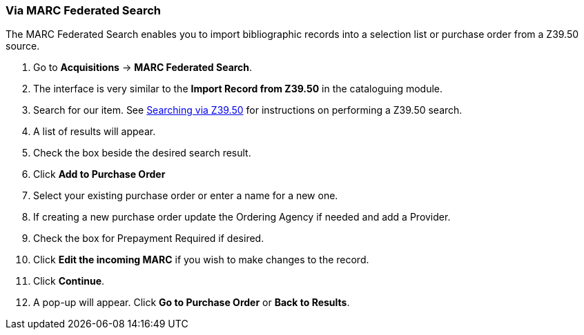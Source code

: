 [[_po_li_via_marc_federated_search]]
Via MARC Federated Search
~~~~~~~~~~~~~~~~~~~~~~~~~

The MARC Federated Search enables you to import bibliographic records into a selection list or purchase order 
from a Z39.50 source.


. Go to *Acquisitions* -> *MARC Federated Search*.
. The interface is very similar to the *Import Record from Z39.50* in the cataloguing module.
. Search for our item.  See https://docs.libraries.coop/sitka/_adding_individual_records.html#_searching_via_z39_50[Searching 
via Z39.50] for instructions on performing a Z39.50 search.
. A list of results will appear.
. Check the box beside the desired search result.
. Click *Add to Purchase Order*
. Select your existing purchase order or enter a name for a new one.
. If creating a new purchase order update the Ordering Agency if needed and add a Provider.
. Check the box for Prepayment Required if desired.
. Click *Edit the incoming MARC* if you wish to make changes to the record.
. Click *Continue*.
. A pop-up will appear.  Click *Go to Purchase Order* or *Back to Results*. 
